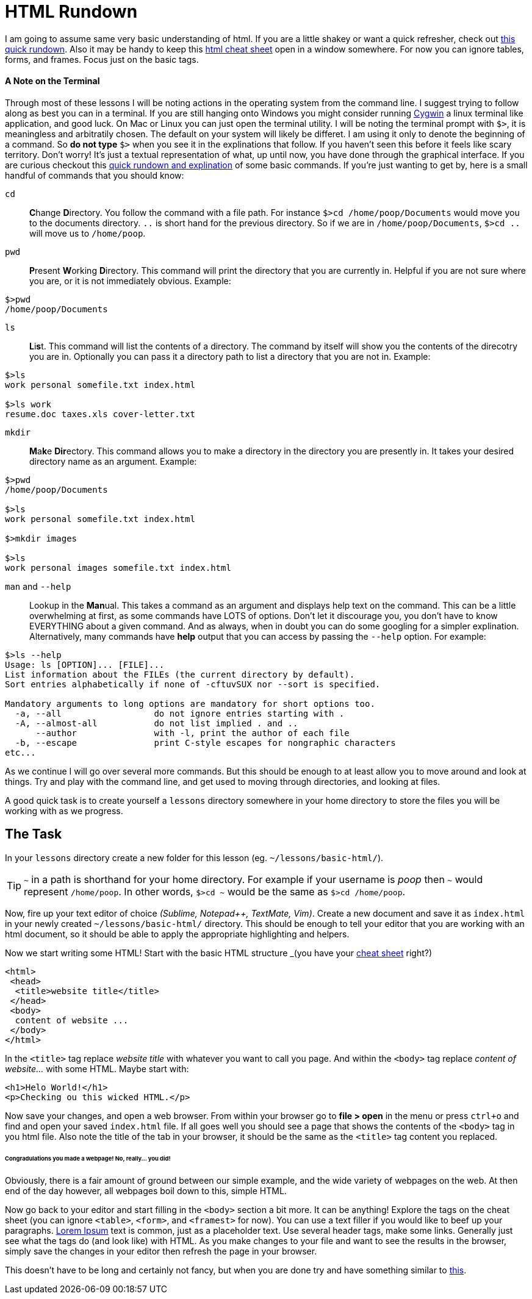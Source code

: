 = HTML Rundown
:hp-tags: introduction html

I am going to assume same very basic understanding of html.  If you are a little shakey or want a quick refresher, check out http://www.simplehtmlguide.com/whatishtml.php[this quick rundown].  Also it may be handy to keep this http://www.simplehtmlguide.com/cheatsheet.php[html cheat sheet] open in a window somewhere.  For now you can ignore tables, forms, and frames.  Focus just on the basic tags.

==== A Note on the Terminal
Through most of these lessons I will be noting actions in the operating system from the command line.  I suggest trying to follow along as best you can in a terminal.  If you are still hanging onto Windows you might consider running https://www.cygwin.com/[Cygwin] a linux terminal like application, and good luck.  On Mac or Linux you can just open the terminal utility.  I will be noting the terminal prompt with `$>`, it is meaningless and arbitratily chosen. The default on your system will likely be differet.  I am using it only to denote the beginning of a command. So *do not type* `$>` when you see it in the explinations that follow.  If you haven't seen this before it feels like scary territory. Don't worry! It's just a textual representation of what, up until now, you have done through the graphical interface.  If you are curious checkout this http://community.linuxmint.com/tutorial/view/100[quick rundown and explination] of some basic commands.  If you're just wanting to get by, here is a small handful of commands that you should know:

`cd`:: **C**hange **D**irectory. You follow the command with a file path. For instance `$>cd /home/poop/Documents` would move you to the documents directory. `..` is short hand for the previous directory. So if we are in `/home/poop/Documents`, `$>cd ..` will move us to `/home/poop`.
`pwd`:: **P**resent **W**orking **D**irectory. This command will print the directory that you are currently in. Helpful if you are not sure where you are, or it is not immediately obvious.  Example:
```
$>pwd
/home/poop/Documents
```
`ls`:: **L**i**s**t. This command will list the contents of a directory. The command by itself will show you the contents of the direcotry you are in.  Optionally you can pass it a directory path to list a directory that you are not in.  Example:
```
$>ls
work personal somefile.txt index.html

$>ls work
resume.doc taxes.xls cover-letter.txt
```
`mkdir`:: **M**a**k**e **Dir**ectory.  This command allows you to make a directory in the directory you are presently in.  It takes your desired directory name as an argument. Example:
```
$>pwd
/home/poop/Documents

$>ls
work personal somefile.txt index.html

$>mkdir images

$>ls
work personal images somefile.txt index.html
```

`man` and `--help`:: Lookup in the **Man**ual. This takes a command as an argument and displays help text on the command.  This can be a little overwhelming at first, as some commands have LOTS of options.  Don't let it discourage you, you don't have to know EVERYTHING about a given command. And as always, when in doubt you can do some googling for a simpler explination.  Alternatively, many commands have *help* output that you can access by passing the `--help` option.  For example:
```
$>ls --help
Usage: ls [OPTION]... [FILE]...
List information about the FILEs (the current directory by default).
Sort entries alphabetically if none of -cftuvSUX nor --sort is specified.

Mandatory arguments to long options are mandatory for short options too.
  -a, --all                  do not ignore entries starting with .
  -A, --almost-all           do not list implied . and ..
      --author               with -l, print the author of each file
  -b, --escape               print C-style escapes for nongraphic characters
etc...
```

As we continue I will go over several more commands. But this should be enough to at least allow you to move around and look at things.  Try and play with the command line, and get used to moving through directories, and looking at files.

A good quick task is to create yourself a `lessons` directory somewhere in your home directory to store the files you will be working with as we progress.

== The Task
In your `lessons` directory create a new folder for this lesson (eg. `~/lessons/basic-html/`).

TIP: `~` in a path is shorthand for your home directory. For example if your username is _poop_ then `~` would represent `/home/poop`.  In other words, `$>cd ~` would be the same as `$>cd /home/poop`.

Now, fire up your text editor of choice _(Sublime, Notepad++, TextMate, Vim)_. Create a new document and save it as `index.html` in your newly created `~/lessons/basic-html/` directory.  This should be enough to tell your editor that you are working with an html document, so it should be able to apply the appropriate highlighting and helpers.

Now we start writing some HTML!  Start with the basic HTML structure _(you have your http://www.simplehtmlguide.com/cheatsheet.php[cheat sheet] right?)
```
<html>
 <head>
  <title>website title</title>
 </head>
 <body>
  content of website ...
 </body>
</html>
```
In the `<title>` tag replace _website title_ with whatever you want to call you page. And within the `<body>` tag replace _content of website..._ with some HTML.  Maybe start with:
```
<h1>Helo World!</h1>
<p>Checking ou this wicked HTML.</p>

```
Now save your changes, and open a web browser.  From within your browser go to *file > open* in the menu or press `ctrl+o` and find and open your saved `index.html` file.  If all goes well you should see a page that shows the contents of the `<body>` tag in you html file.  Also note the title of the tab in your browser, it should be the same as the `<title>` tag content you replaced.

====== Congradulations you made a webpage! No, really... you did!

Obviously, there is a fair amount of ground between our simple example, and the wide variety of webpages on the web.  At then end of the day however, all webpages boil down to this, simple HTML.

Now go back to your editor and start filling in the `<body>` section a bit more. It can be anything! Explore the tags on the cheat sheet (you can ignore `<table>`, `<form>`, and `<framest>` for now).  You can use a text filler if you would like to beef up your paragraphs. http://www.lipsum.com/feed/html[Lorem Ipsum] text is common, just as a placeholder text.  Use several header tags, make some links. Generally just see what the tags do (and look like) with HTML. As you make changes to your file and want to see the results in the browser, simply save the changes in your editor then refresh the page in your browser. 

This doesn't have to be long and certainly not fancy, but when you are done try and have something similar to https://rh0.github.io/lessons/1.0/[this].
